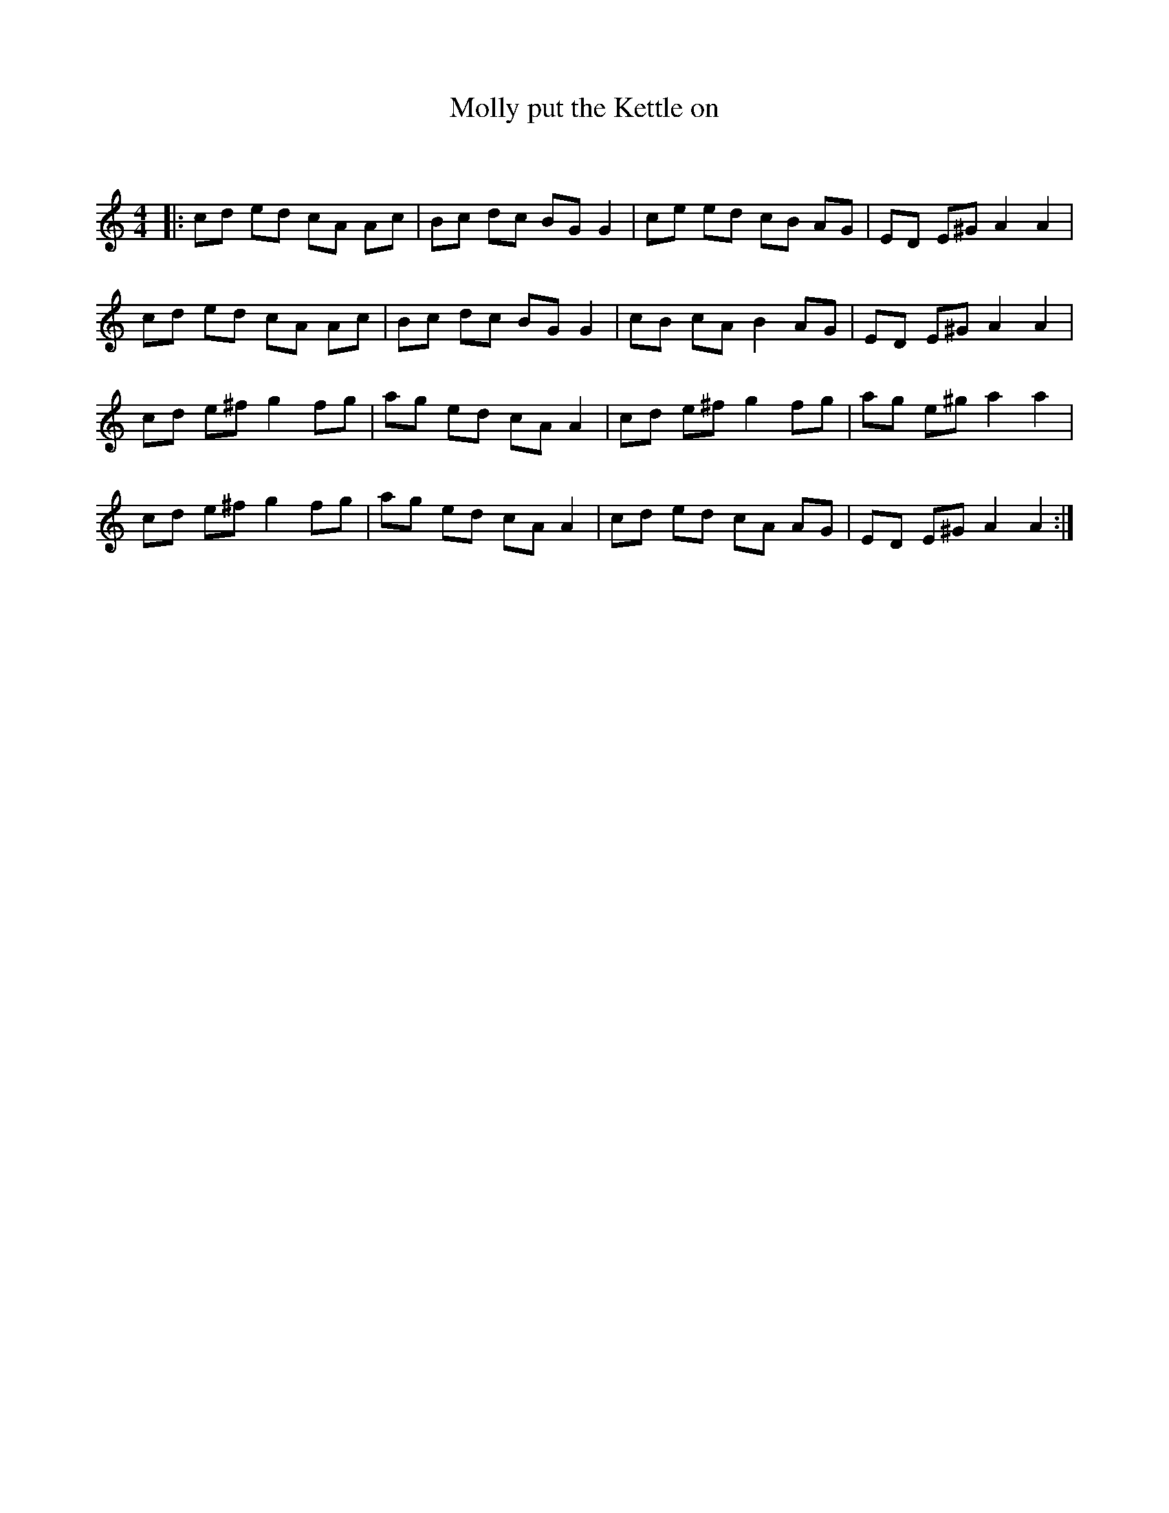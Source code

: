 X:1
T: Molly put the Kettle on
C:
R:Reel
Q: 232
K:Am
M:4/4
L:1/8
|:cd ed cA Ac|Bc dc BG G2|ce ed cB AG|ED E^G A2 A2|
cd ed cA Ac|Bc dc BG G2|cB cA B2 AG|ED E^G A2 A2|
cd e^f g2 fg|ag ed cA A2|cd e^f g2 fg|ag e^g a2 a2|
cd e^f g2 fg|ag ed cA A2|cd ed cA AG|ED E^G A2 A2:|
